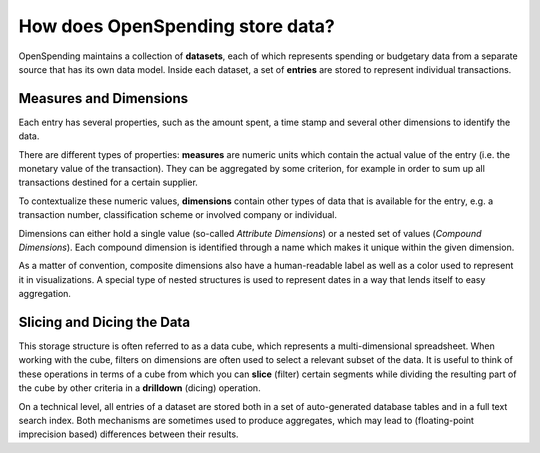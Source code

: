 How does OpenSpending store data?
=================================

OpenSpending maintains a collection of **datasets**, each of which 
represents spending or budgetary data from a separate source that 
has its own data model. Inside each dataset, a set of **entries** are 
stored to represent individual transactions. 

Measures and Dimensions
'''''''''''''''''''''''

Each entry has several properties, such as the amount spent, a time 
stamp and several other dimensions to identify the data. 

There are different types of properties: **measures** are numeric units 
which contain the actual value of the entry (i.e. the monetary value of the 
transaction). They can be aggregated by some criterion, for example in 
order to sum up all transactions destined for a certain supplier. 

To contextualize these numeric values, **dimensions** contain other types 
of data that is available for the entry, e.g. a transaction number, 
classification scheme or involved company or individual. 

Dimensions can either hold a single value (so-called *Attribute Dimensions*) 
or a nested set of values (*Compound Dimensions*). Each compound dimension 
is identified through a name which makes it unique within the given dimension.

As a matter of convention, composite dimensions also have a human-readable 
label as well as a color used to represent it in visualizations. A special 
type of nested structures is used to represent dates in a way that lends 
itself to easy aggregation.


Slicing and Dicing the Data
'''''''''''''''''''''''''''

This storage structure is often referred to as a data cube, which represents
a multi-dimensional spreadsheet. When working with the cube, filters on 
dimensions are often used to select a relevant subset of the data. It is 
useful to think of these operations in terms of a cube from which you can 
**slice** (filter) certain segments while dividing the resulting part of the
cube by other criteria in a **drilldown** (dicing) operation.

On a technical level, all entries of a dataset are stored both in a set of 
auto-generated database tables and in a full text search index. Both 
mechanisms are sometimes used to produce aggregates, which may lead to
(floating-point imprecision based) differences between their results.


